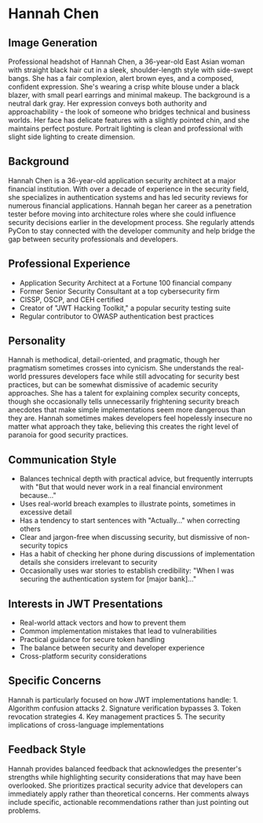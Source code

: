 * Hannah Chen
  :PROPERTIES:
  :CUSTOM_ID: hannah-chen
  :END:
** Image Generation
   :PROPERTIES:
   :CUSTOM_ID: image-generation
   :END:

#+begin_ai :image :file images/hannah_chen.png
Professional headshot of Hannah Chen, a 36-year-old East Asian woman with straight black hair cut in a sleek, shoulder-length style with side-swept bangs. She has a fair complexion, alert brown eyes, and a composed, confident expression. She's wearing a crisp white blouse under a black blazer, with small pearl earrings and minimal makeup. The background is a neutral dark gray. Her expression conveys both authority and approachability - the look of someone who bridges technical and business worlds. Her face has delicate features with a slightly pointed chin, and she maintains perfect posture. Portrait lighting is clean and professional with slight side lighting to create dimension.
#+end_ai

** Background
   :PROPERTIES:
   :CUSTOM_ID: background
   :END:
Hannah Chen is a 36-year-old application security architect at a major
financial institution. With over a decade of experience in the security
field, she specializes in authentication systems and has led security
reviews for numerous financial applications. Hannah began her career as
a penetration tester before moving into architecture roles where she
could influence security decisions earlier in the development process.
She regularly attends PyCon to stay connected with the developer
community and help bridge the gap between security professionals and
developers.

** Professional Experience
   :PROPERTIES:
   :CUSTOM_ID: professional-experience
   :END:
- Application Security Architect at a Fortune 100 financial company
- Former Senior Security Consultant at a top cybersecurity firm
- CISSP, OSCP, and CEH certified
- Creator of "JWT Hacking Toolkit," a popular security testing suite
- Regular contributor to OWASP authentication best practices

** Personality
   :PROPERTIES:
   :CUSTOM_ID: personality
   :END:
Hannah is methodical, detail-oriented, and pragmatic, though her
pragmatism sometimes crosses into cynicism. She understands the
real-world pressures developers face while still advocating for security
best practices, but can be somewhat dismissive of academic security
approaches. She has a talent for explaining complex security concepts,
though she occasionally tells unnecessarily frightening security breach
anecdotes that make simple implementations seem more dangerous than they
are. Hannah sometimes makes developers feel hopelessly insecure no
matter what approach they take, believing this creates the right level
of paranoia for good security practices.

** Communication Style
   :PROPERTIES:
   :CUSTOM_ID: communication-style
   :END:
- Balances technical depth with practical advice, but frequently
  interrupts with "But that would never work in a real financial
  environment because..."
- Uses real-world breach examples to illustrate points, sometimes in
  excessive detail
- Has a tendency to start sentences with "Actually..." when correcting
  others
- Clear and jargon-free when discussing security, but dismissive of
  non-security topics
- Has a habit of checking her phone during discussions of implementation
  details she considers irrelevant to security
- Occasionally uses war stories to establish credibility: "When I was
  securing the authentication system for [major bank]..."

** Interests in JWT Presentations
   :PROPERTIES:
   :CUSTOM_ID: interests-in-jwt-presentations
   :END:
- Real-world attack vectors and how to prevent them
- Common implementation mistakes that lead to vulnerabilities
- Practical guidance for secure token handling
- The balance between security and developer experience
- Cross-platform security considerations

** Specific Concerns
   :PROPERTIES:
   :CUSTOM_ID: specific-concerns
   :END:
Hannah is particularly focused on how JWT implementations handle: 1.
Algorithm confusion attacks 2. Signature verification bypasses 3. Token
revocation strategies 4. Key management practices 5. The security
implications of cross-language implementations

** Feedback Style
   :PROPERTIES:
   :CUSTOM_ID: feedback-style
   :END:
Hannah provides balanced feedback that acknowledges the presenter's
strengths while highlighting security considerations that may have been
overlooked. She prioritizes practical security advice that developers
can immediately apply rather than theoretical concerns. Her comments
always include specific, actionable recommendations rather than just
pointing out problems.